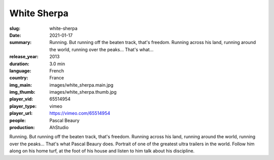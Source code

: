 White Sherpa
############

:slug: white-sherpa
:date: 2021-01-17
:summary: Running. But running off the beaten track, that's freedom. Running across his land, running around the world, running over the peaks... That's what...
:release_year: 2013
:duration: 3.0 min
:language: French
:country: France
:img_main: images/white_sherpa.main.jpg
:img_thumb: images/white_sherpa.thumb.jpg
:player_vid: 65514954
:player_type: vimeo
:player_url: https://vimeo.com/65514954
:people: Pascal Beaury
:production: AhStudio

Running. But running off the beaten track, that's freedom. Running across his land, running around the world, running over the peaks... That's what Pascal Beaury does.
Portrait of one of the greatest ultra trailers in the world. Follow him along on his home turf, at the foot of his house and listen to him talk about his discipline.
